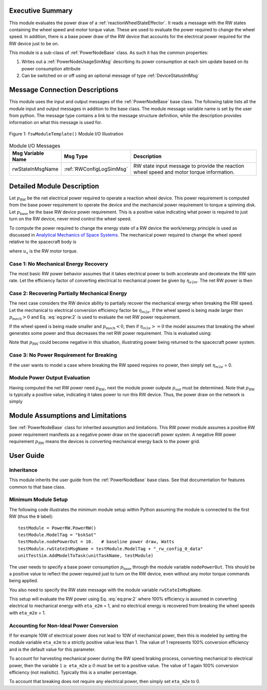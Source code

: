 Executive Summary
-----------------
This module evaluates the power draw of a :ref:`reactionWheelStateEffector`.  It reads a message with
the RW states containing the wheel speed and motor torque value.  These are used to evaluate
the power required to change the wheel speed.  In addition, there is a base power draw of the RW device
that accounts for the electrical power required for the RW device just to be on.

This module is a sub-class of :ref:`PowerNodeBase` class.  As such it has the common properties:

1. Writes out a :ref:`PowerNodeUsageSimMsg` describing its power consumption at each sim update based on its power
   consumption attribute
2. Can be switched on or off using an optional message of type :ref:`DeviceStatusIntMsg`


Message Connection Descriptions
-------------------------------
This module uses the input and output messages of the :ref:`PowerNodeBase` base class.
The following table lists all the module input and output messages in addition to the base class.
The module message variable name is set by the
user from python.  The message type contains a link to the message structure definition, while the description
provides information on what this message is used for.

.. _ModuleIO_MRP_PD:
.. figure:: /../../src/simulation/power/PowerRW/_Documentation/Images/PowerRW.svg
    :align: center

    Figure 1: ``fswModuleTemplate()`` Module I/O Illustration


.. table:: Module I/O Messages
    :widths: 25 25 100

    +-----------------------+-----------------------------------+---------------------------------------------------+
    | Msg Variable Name     | Msg Type                          | Description                                       |
    +=======================+===================================+===================================================+
    | rwStateInMsgName      | :ref:`RWConfigLogSimMsg`          | RW state input message to provide the reaction    |
    |                       |                                   | wheel speed and motor torque information.         |
    +-----------------------+-----------------------------------+---------------------------------------------------+


Detailed Module Description
---------------------------
Let :math:`p_{\text{RW}}` be the net electrical power required to operate a reaction wheel device.  This power
requirement is computed from the base power requirement to operate the device and the mechancial power requirement
to torque a spinning disk.  Let :math:`p_{\text{base}}` be the base RW device power requirement.  This is a positive
value indicating what power is required to just turn on the RW device, never mind control the wheel speed.

To compute the power required to change the energy state of a RW device the work/energy principle is used as
discussed in `Analytical Mechanics of Space Systems <http://dx.doi.org/10.2514/4.105210>`_.  The mechanical power
required to change the wheel speed relative to the spacecraft body is

.. math::
    :label: eq:prw:1

    p_{\text{mech}} = \Omega \cdot u_s

where :math:`u_s` is the RW motor torque.

Case 1: No Mechanical Energy Recovery
^^^^^^^^^^^^^^^^^^^^^^^^^^^^^^^^^^^^^
The most basic RW power behavior assumes that it takes electrical power to both accelerate and decelerate the RW spin
rate. Let the efficiency factor of converting electrical to mechanical power be given by :math:`\eta_{e2m}`.  The net
RW power is then

.. math::
    :label: eq:prw:2

    p_{\text{RW}} = p_{\text{base}} + \frac{| p_{\text{mech}} |}{\eta_{e2m}}

Case 2: Recovering Partially Mechanical Energy
^^^^^^^^^^^^^^^^^^^^^^^^^^^^^^^^^^^^^^^^^^^^^^
The next case considers the RW device ability to partially recover the mechanical energy when breaking
the RW speed.  Let the mechanical to electrical conversion efficiency factor be :math:`\eta_{m2e}`.  If
the wheel speed is being made larger then :math:`p_{\text{mech}} > 0` and Eq. :eq:`eq:prw:2` is used to evaluate
the net RW power requirement.

If the wheel speed is being made smaller and :math:`p_{\text{mech}} < 0`, then if :math:`\eta_{m2e} >= 0` the model
assumes that breaking the wheel generates some power and thus decreases the net RW power requirement.  This is
evaluated using:

.. math::
    :label: eq:prw:3

    p_{\text{RW}} = p_{\text{base}} +  p_{\text{mech}}  \cdot \eta_{e2m}

Note that :math:`p_{\text{RW}}` could become negative in this situation, illustrating power being returned to the
spacecraft power system.

Case 3: No Power Requirement for Breaking
^^^^^^^^^^^^^^^^^^^^^^^^^^^^^^^^^^^^^^^^^
If the user wants to model a case where breaking the RW speed requires no power, then
simply set :math:`\eta_{m2e}` = 0.

Module Power Output Evaluation
^^^^^^^^^^^^^^^^^^^^^^^^^^^^^^
Having computed the net RW power need :math:`p_{\text{RW}}`, next the module power outpute :math:`p_{\text{out}}`
must be determined.  Note that
:math:`p_{\text{RW}}` is typically a positive value, indicating it takes power to run this RW device.  Thus, the
power draw on the network is simply

.. math::
    :label: eq:prw:4

    p_{\text{out}} = -p_{\text{RW}}



Module Assumptions and Limitations
----------------------------------
See :ref:`PowerNodeBase` class for inherited assumption and limitations.  This RW power module assumes a
positive RW power requirement manifests as a negative power draw on the spacecraft power system.  A negative
RW power requirement :math:`p_{\text{RW}}` means the devices is converting mechanical energy back to the power grid.


User Guide
----------

Inheritance
^^^^^^^^^^^
This module inherits the user guide from the :ref:`PowerNodeBase` base class.  See that documentation for features
common to that base class.


Minimum Module Setup
^^^^^^^^^^^^^^^^^^^^
The following code illustrates the minimum module setup within Python assuming the module is
connected to the first RW (thus the ``0`` label)::

    testModule = PowerRW.PowerRW()
    testModule.ModelTag = "bskSat"
    testModule.nodePowerOut = 10.   # baseline power draw, Watts
    testModule.rwStateInMsgName = testModule.ModelTag + "_rw_config_0_data"
    unitTestSim.AddModelToTask(unitTaskName, testModule)

The user needs to specify a base power consumption :math:`p_{\text{base}}` through the module variable ``nodePowerOut``.
This should be a positive value to reflect the power required just to turn on the RW device, even without
any motor torque commands being applied.

You also need to specify the RW state message with the module variable ``rwStateInMsgName``.

This setup will evaluate the RW power using Eq. :eq:`eq:prw:2` where 100% efficiency is assumed in converting
electrical to mechanical energy  with ``eta_e2m`` = 1, and no electrical energy is recovered
from breaking the wheel speeds with ``eta_m2e`` = 1.

Accounting for Non-Ideal Power Conversion
^^^^^^^^^^^^^^^^^^^^^^^^^^^^^^^^^^^^^^^^^
If for example 10W of electrical power does not lead to 10W of mechanical power, then this is modeled by setting
the module variable ``eta_e2m`` to a strictly positive value less than 1.  The value of 1 represents 100% conversion
efficiency and is the default value for this parameter.

To account for harvesting mechanical power during the RW speed braking process, converting mechanical to electrical
power, then the variable :math:`1 \ge` ``eta_m2e``:math:`\ge 0` must be set to a positive value.  The value of
1 again 100% conversion efficiency (not realisitic).  Typically this is a smaller percentage.

To account that breaking does not require any electrical power, then simply set
``eta_m2e`` to 0.
